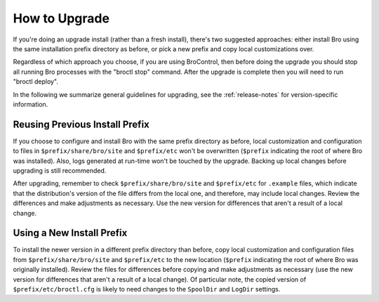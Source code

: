 
.. _upgrade-guidelines:

==============
How to Upgrade
==============

If you're doing an upgrade install (rather than a fresh install),
there's two suggested approaches: either install Bro using the same
installation prefix directory as before, or pick a new prefix and copy
local customizations over.

Regardless of which approach you choose, if you are using BroControl, then
before doing the upgrade you should stop all running Bro processes with the
"broctl stop" command.  After the upgrade is complete then you will need
to run "broctl deploy".

In the following we summarize general guidelines for upgrading, see
the :ref:`release-notes` for version-specific information.


Reusing Previous Install Prefix
~~~~~~~~~~~~~~~~~~~~~~~~~~~~~~~~

If you choose to configure and install Bro with the same prefix
directory as before, local customization and configuration to files in
``$prefix/share/bro/site`` and ``$prefix/etc`` won't be overwritten
(``$prefix`` indicating the root of where Bro was installed). Also, logs
generated at run-time won't be touched by the upgrade. Backing up local
changes before upgrading is still recommended.

After upgrading, remember to check ``$prefix/share/bro/site`` and
``$prefix/etc`` for ``.example`` files, which indicate that the
distribution's version of the file differs from the local one, and therefore,
may include local changes.  Review the differences and make adjustments
as necessary. Use the new version for differences that aren't a result of
a local change.

Using a New Install Prefix
~~~~~~~~~~~~~~~~~~~~~~~~~~

To install the newer version in a different prefix directory than before,
copy local customization and configuration files from ``$prefix/share/bro/site``
and ``$prefix/etc`` to the new location (``$prefix`` indicating the root of
where Bro was originally installed).  Review the files for differences
before copying and make adjustments as necessary (use the new version for
differences that aren't a result of a local change).  Of particular note,
the copied version of ``$prefix/etc/broctl.cfg`` is likely to need changes
to the ``SpoolDir`` and ``LogDir`` settings.
